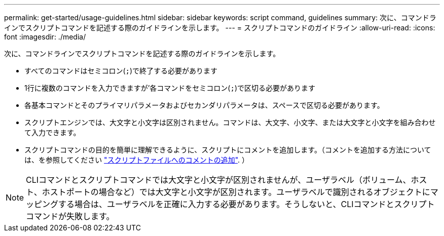 ---
permalink: get-started/usage-guidelines.html 
sidebar: sidebar 
keywords: script command, guidelines 
summary: 次に、コマンドラインでスクリプトコマンドを記述する際のガイドラインを示します。 
---
= スクリプトコマンドのガイドライン
:allow-uri-read: 
:icons: font
:imagesdir: ./media/


次に、コマンドラインでスクリプトコマンドを記述する際のガイドラインを示します。

* すべてのコマンドはセミコロン(`;`)で終了する必要があります
* 1行に複数のコマンドを入力できますが'各コマンドをセミコロン(`;`)で区切る必要があります
* 各基本コマンドとそのプライマリパラメータおよびセカンダリパラメータは、スペースで区切る必要があります。
* スクリプトエンジンでは、大文字と小文字は区別されません。コマンドは、大文字、小文字、または大文字と小文字を組み合わせて入力できます。
* スクリプトコマンドの目的を簡単に理解できるように、スクリプトにコメントを追加します。（コメントを追加する方法については、を参照してください link:adding-comments-to-a-script-file.html["スクリプトファイルへのコメントの追加"]. ）


[NOTE]
====
CLIコマンドとスクリプトコマンドでは大文字と小文字が区別されませんが、ユーザラベル（ボリューム、ホスト、ホストポートの場合など）では大文字と小文字が区別されます。ユーザラベルで識別されるオブジェクトにマッピングする場合は、ユーザラベルを正確に入力する必要があります。そうしないと、CLIコマンドとスクリプトコマンドが失敗します。

====